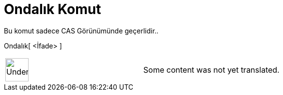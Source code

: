 = Ondalık Komut
ifdef::env-github[:imagesdir: /tr/modules/ROOT/assets/images]

Bu komut sadece CAS Görünümünde geçerlidir..

Ondalık[ <İfade> ]::

[width="100%",cols="50%,50%",]
|===
a|
image:48px-UnderConstruction.png[UnderConstruction.png,width=48,height=48]

|Some content was not yet translated.
|===
